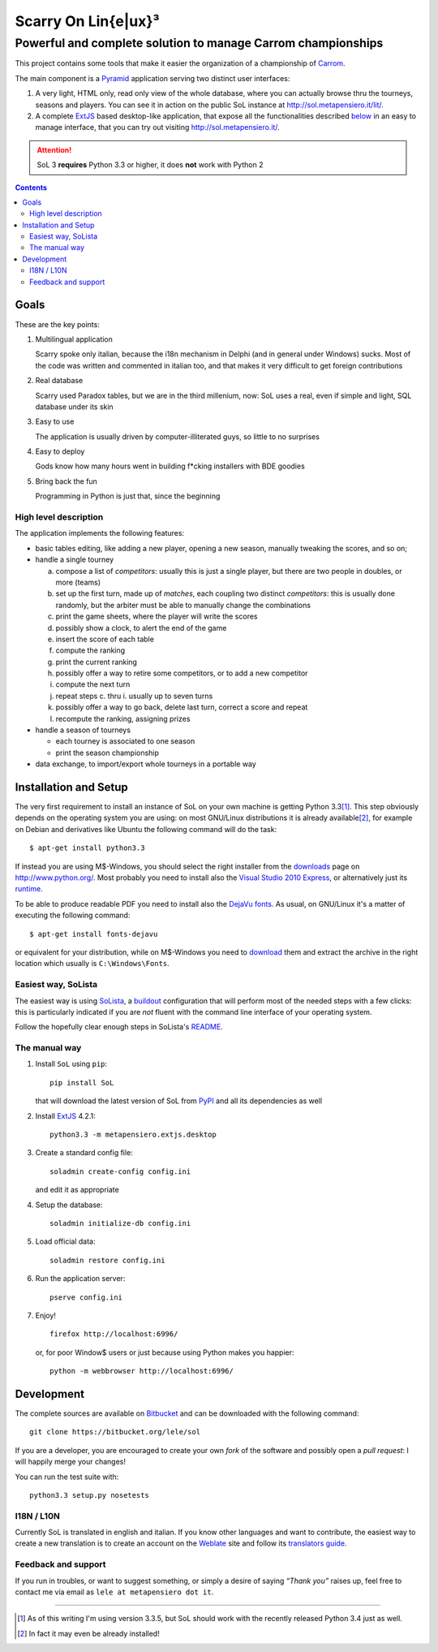 .. -*- coding: utf-8 -*-

======================
 Scarry On Lin{e|ux}³
======================

-------------------------------------------------------------
Powerful and complete solution to manage Carrom championships
-------------------------------------------------------------

This project contains some tools that make it easier the organization of a championship of
Carrom_.

The main component is a Pyramid_ application serving two distinct user interfaces:

1. A very light, HTML only, read only view of the whole database, where you can actually browse
   thru the tourneys, seasons and players. You can see it in action on the public SoL instance
   at http://sol.metapensiero.it/lit/.

2. A complete ExtJS_ based desktop-like application, that expose all the functionalities
   described below__ in an easy to manage interface, that you can try out visiting
   http://sol.metapensiero.it/.

.. attention:: SoL 3 **requires** Python 3.3 or higher, it does **not** work with Python 2

__ Goals_

.. _Carrom: http://en.wikipedia.org/wiki/Carrom
.. _Pyramid: http://http://www.pylonsproject.org/
.. _ExtJS: http://www.sencha.com/products/extjs/

.. contents::

Goals
=====

These are the key points:

1. Multilingual application

   Scarry spoke only italian, because the i18n mechanism in Delphi (and in general under
   Windows) sucks. Most of the code was written and commented in italian too, and that makes it
   very difficult to get foreign contributions

2. Real database

   Scarry used Paradox tables, but we are in the third millenium, now: SoL uses a real, even if
   simple and light, SQL database under its skin

3. Easy to use

   The application is usually driven by computer-illiterated guys, so little to no surprises

4. Easy to deploy

   Gods know how many hours went in building f*cking installers with BDE goodies

5. Bring back the fun

   Programming in Python is just that, since the beginning


High level description
----------------------

The application implements the following features:

* basic tables editing, like adding a new player, opening a new season, manually tweaking the
  scores, and so on;

* handle a single tourney

  a. compose a list of `competitors`: usually this is just a single player, but there are two
     people in doubles, or more (teams)

  b. set up the first turn, made up of `matches`, each coupling two distinct `competitors`:
     this is usually done randomly, but the arbiter must be able to manually change the
     combinations

  c. print the game sheets, where the player will write the scores

  d. possibly show a clock, to alert the end of the game

  e. insert the score of each table

  f. compute the ranking

  g. print the current ranking

  h. possibly offer a way to retire some competitors, or to add a new competitor

  i. compute the next turn

  j. repeat steps c. thru i. usually up to seven turns

  k. possibly offer a way to go back, delete last turn, correct a score and repeat

  l. recompute the ranking, assigning prizes

* handle a season of tourneys

  * each tourney is associated to one season

  * print the season championship

* data exchange, to import/export whole tourneys in a portable way


Installation and Setup
======================

The very first requirement to install an instance of SoL on your own machine is getting Python
3.3\ [#]_. This step obviously depends on the operating system you are using: on most GNU/Linux
distributions it is already available\ [#]_, for example on Debian and derivatives like Ubuntu
the following command will do the task::

  $ apt-get install python3.3

If instead you are using M$-Windows, you should select the right installer from the downloads__
page on http://www.python.org/. Most probably you need to install also the `Visual Studio 2010
Express`__, or alternatively just its runtime__.

To be able to produce readable PDF you need to install also the `DejaVu fonts`__. As usual, on
GNU/Linux it's a matter of executing the following command::

  $ apt-get install fonts-dejavu

or equivalent for your distribution, while on M$-Windows you need to download__ them and
extract the archive in the right location which usually is ``C:\Windows\Fonts``.

__ http://www.python.org/downloads/windows/
__ http://www.visualstudio.com/downloads/download-visual-studio-vs#d-2010-express
__ http://www.microsoft.com/en-us/download/details.aspx?id=5555
__ http://dejavu-fonts.org/wiki/Main_Page
__ http://sourceforge.net/projects/dejavu/files/dejavu/2.34/dejavu-fonts-ttf-2.34.zip


Easiest way, SoLista
--------------------

The easiest way is using SoLista_, a buildout_ configuration that will perform most of the
needed steps with a few clicks: this is particularly indicated if you are *not* fluent with the
command line interface of your operating system.

Follow the hopefully clear enough steps in SoLista's `README`__.

.. _SoLista: https://bitbucket.org/lele/solista/
.. _buildout: http://www.buildout.org/en/latest/
__ https://bitbucket.org/lele/solista/src/master/README.rst


The manual way
--------------

1. Install ``SoL`` using ``pip``::

    pip install SoL

   that will download the latest version of SoL from PyPI__ and all its dependencies as well

   __ https://pypi.python.org/pypi/SoL

2. Install ExtJS_ 4.2.1::

    python3.3 -m metapensiero.extjs.desktop

3. Create a standard config file::

    soladmin create-config config.ini

   and edit it as appropriate

4. Setup the database::

    soladmin initialize-db config.ini

5. Load official data::

    soladmin restore config.ini

6. Run the application server::

    pserve config.ini

7. Enjoy!
   ::

    firefox http://localhost:6996/

   or, for poor Window$ users or just because using Python makes you
   happier::

    python -m webbrowser http://localhost:6996/


Development
===========

The complete sources are available on Bitbucket__ and can be downloaded with the following
command::

    git clone https://bitbucket.org/lele/sol

If you are a developer, you are encouraged to create your own `fork` of the software and
possibly open a `pull request`: I will happily merge your changes!

You can run the test suite with::

    python3.3 setup.py nosetests

__ https://bitbucket.org/lele/sol


I18N / L10N
-----------

Currently SoL is translated in english and italian. If you know other languages and want to
contribute, the easiest way to create a new translation is to create an account on the
Weblate__ site and follow its `translators guide`__.

__ https://hosted.weblate.org/projects/sol/
__ http://docs.weblate.org/en/latest/user/index.html


Feedback and support
--------------------

If you run in troubles, or want to suggest something, or simply a desire of saying *“Thank
you”* raises up, feel free to contact me via email as ``lele at metapensiero dot it``.

-----

.. [#] As of this writing I'm using version 3.3.5, but SoL should work with the recently
       released Python 3.4 just as well.

.. [#] In fact it may even be already installed!
